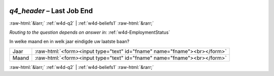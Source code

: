 .. _w4d-q4_header: 

 
 .. role:: raw-html(raw) 
        :format: html 
 
`q4_header` – Last Job End
====================================== 


:raw-html:`&larr;` :ref:`w4d-q2` | :ref:`w4d-beliefs1` :raw-html:`&rarr;` 
 
*Routing to the question depends on answer in:* :ref:`w4d-EmploymentStatus` 

In welke maand en in welk jaar eindigde uw laatste baan?
 
.. csv-table:: 
   :delim: | 
 
           Jaar | :raw-html:`<form><input type="text" id="fname" name="fname"><br></form>` 
           Maand | :raw-html:`<form><input type="text" id="fname" name="fname"><br></form>` 

.. image:: ../_screenshots/w4-q4_header.png 


:raw-html:`&larr;` :ref:`w4d-q2` | :ref:`w4d-beliefs1` :raw-html:`&rarr;` 
 
